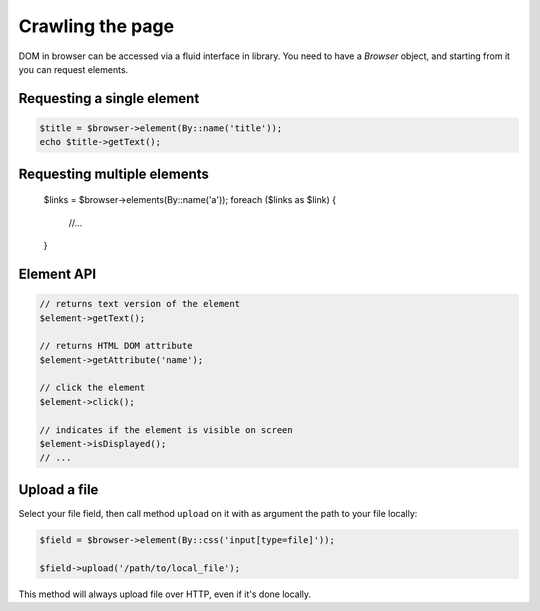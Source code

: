 Crawling the page
=================

DOM in browser can be accessed via a fluid interface in library. You need to have
a *Browser* object, and starting from it you can request elements.

Requesting a single element
:::::::::::::::::::::::::::

.. code-block:: php

    $title = $browser->element(By::name('title'));
    echo $title->getText();

Requesting multiple elements
::::::::::::::::::::::::::::

    $links = $browser->elements(By::name('a'));
    foreach ($links as $link) {
        //...
    }

Element API
:::::::::::

.. code-block:: php

    // returns text version of the element
    $element->getText();

    // returns HTML DOM attribute
    $element->getAttribute('name');

    // click the element
    $element->click();

    // indicates if the element is visible on screen
    $element->isDisplayed();
    // ...

Upload a file
:::::::::::::

Select your file field, then call method ``upload`` on it with as argument the
path to your file locally:

.. code-block:: php

    $field = $browser->element(By::css('input[type=file]'));

    $field->upload('/path/to/local_file');

This method will always upload file over HTTP, even if it's done locally.
